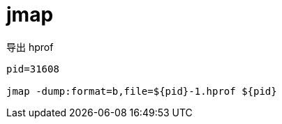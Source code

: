 
= jmap

导出 hprof

[source,shell]
----

pid=31608

jmap -dump:format=b,file=${pid}-1.hprof ${pid}

----
